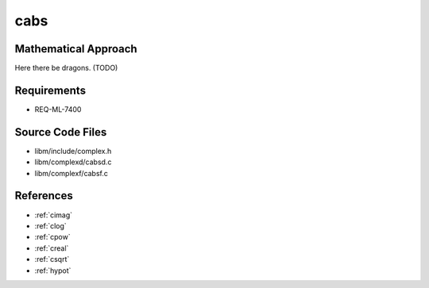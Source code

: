 cabs
~~~~

.. c:autodoc:: ../libm/complexd/cabsd.c

Mathematical Approach
^^^^^^^^^^^^^^^^^^^^^

Here there be dragons. (TODO)

Requirements
^^^^^^^^^^^^

* REQ-ML-7400

Source Code Files
^^^^^^^^^^^^^^^^^

* libm/include/complex.h
* libm/complexd/cabsd.c
* libm/complexf/cabsf.c

References
^^^^^^^^^^

* :ref:`cimag`
* :ref:`clog`
* :ref:`cpow`
* :ref:`creal`
* :ref:`csqrt`
* :ref:`hypot`
